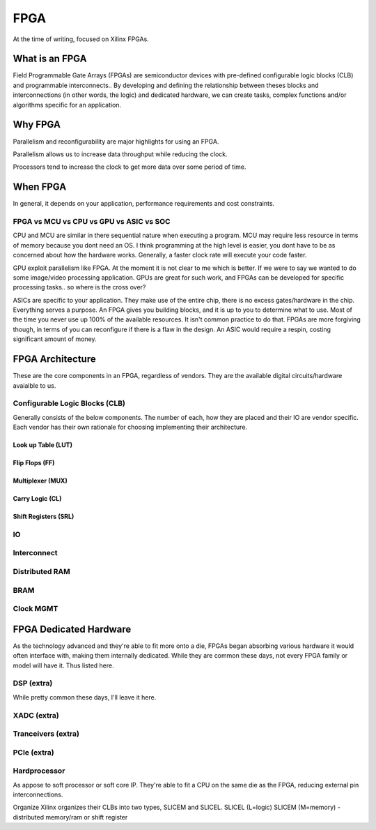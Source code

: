 FPGA
************************

At the time of writing, focused on Xilinx FPGAs.

What is an FPGA
==================
Field Programmable Gate Arrays (FPGAs) are semiconductor devices with pre-defined configurable logic blocks (CLB) and programmable interconnects.. 
By developing and defining the relationship between theses blocks and interconnections (in other words, the logic) and dedicated hardware, 
we can create tasks, complex functions and/or algorithms specific for an application. 



Why FPGA
==================
Parallelism and reconfigurability are major highlights for using an FPGA.

Parallelism allows us to increase data throughput while reducing the clock. 

Processors tend to increase the clock to get more data over some period of time.


When FPGA
==================
In general, it depends on your application, performance requirements and cost constraints.

FPGA vs MCU vs CPU vs GPU vs ASIC vs SOC
-------------------------------------------------------------------

CPU and MCU are similar in there sequential nature when executing a program. 
MCU may require less resource in terms of memory because you dont need an OS.
I think programming at the high level is easier, you dont have to be as concerned about how the hardware works.
Generally, a faster clock rate will execute your code faster.


GPU exploit parallelism like FPGA. At the moment it is not clear to me which is better.
If we were to say we wanted to do some image/video processing application. GPUs are great for such work,
and FPGAs can be developed for specific processing tasks.. so where is the cross over?

ASICs are specific to your application. They make use of the entire chip, there is no excess gates/hardware in the chip.
Everything serves a purpose. An FPGA gives you building blocks, and it is up to you to determine what to use.
Most of the time you never use up 100% of the available resources. It isn't common practice to do that.
FPGAs are more forgiving though, in terms of you can reconfigure if there is a flaw in the design.
An ASIC would require a respin, costing significant amount of money.



FPGA Architecture
=======================
These are the core components in an FPGA, regardless of vendors. They are the available digital circuits/hardware avaialble to us.

Configurable Logic Blocks (CLB)
------------------------------------------
Generally consists of the below components. The number of each, how they are placed and their IO are vendor specific.
Each vendor has their own rationale for choosing implementing their architecture. 



Look up Table (LUT)
^^^^^^^^^^^^^^^^^^^^^^^^^^^^^^^


Flip Flops (FF)
^^^^^^^^^^^^^^^^^^^^^^^^^^^^^^^

Multiplexer (MUX)
^^^^^^^^^^^^^^^^^^^^^^^^^^^^^^^

Carry Logic (CL)
^^^^^^^^^^^^^^^^^^^^^^^^^^^^^^^



Shift Registers (SRL)
^^^^^^^^^^^^^^^^^^^^^^^^^^^^^^^

IO
---------------------

Interconnect
---------------------

Distributed RAM
---------------------

BRAM
---------------------

Clock MGMT
---------------------


FPGA Dedicated Hardware
=================================
As the technology advanced and they're able to fit more onto a die, FPGAs began absorbing various hardware it would often interface with, making them internally dedicated.
While they are common these days, not every FPGA family or model will have it. Thus listed here.



DSP (extra)
-------------------------------
While pretty common these days, I'll leave it here.


XADC (extra)
-------------------------------

Tranceivers (extra)
-------------------------------

PCIe (extra)
-------------------------------

Hardprocessor
-------------------------------
As appose to soft processor or soft core IP. They're able to fit a CPU on the same die as the FPGA, reducing external pin interconnections. 




Organize
Xilinx organizes their CLBs into two types, SLICEM and SLICEL.
SLICEL (L=logic)
SLICEM (M=memory) - distributed memory/ram or shift register